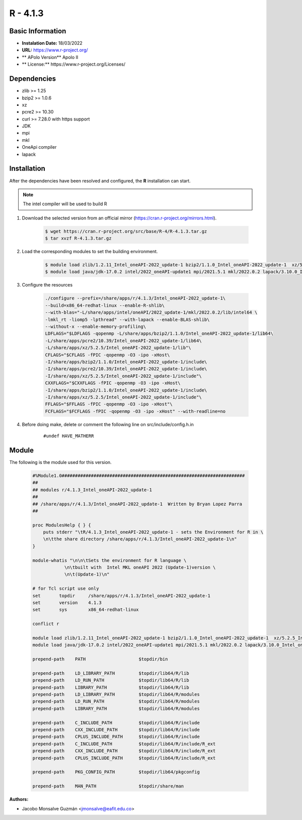 .. _R-4.1.3-index:

.. highlight:: rst

.. role:: bash(code)
    :language: bash


R - 4.1.3
=========

Basic Information
-----------------

- **Instalation Date:** 18/03/2022
- **URL:** https://www.r-project.org/
- ** APolo Version** Apolo II
- ** License:** https://www.r-project.org/Licenses/

Dependencies
------------
- zlib >= 1.25
- bzip2 >= 1.0.6
- xz
- pcre2 >= 10.30
- curl >= 7.28.0 with https support
- JDK
- mpi
- mkl
- OneApi compiler
- lapack

Installation
------------
After the dependencies have been resolved and configured, the **R** installation can start.

.. note:: The intel compiler will be used to build R

1. Download the selected version from an official mirror (https://cran.r-project.org/mirrors.html).

    .. code-block:: bash

        $ wget https://cran.r-project.org/src/base/R-4/R-4.1.3.tar.gz
        $ tar xvzf R-4.1.3.tar.gz


2. Load the corresponding modules to set the building environment.

    .. code-block:: bash

        $ module load zlib/1.2.11_Intel_oneAPI-2022_update-1 bzip2/1.1.0_Intel_oneAPI-2022_update-1  xz/5.2.5_Intel_oneAPI-2022_update-1 pcre2/10.39_Intel_oneAPI-2022_update-1 curl/7.82.0_Intel_oneAPI-2022_update1
        $ module load java/jdk-17.0.2 intel/2022_oneAPI-update1 mpi/2021.5.1 mkl/2022.0.2 lapack/3.10.0_Intel_oneAPI-2022_update-1
        

3. Configure the resources

    .. code-block:: bash

        ./configure --prefix=/share/apps/r/4.1.3/Intel_oneAPI-2022_update-1\
        --build=x86_64-redhat-linux --enable-R-shlib\
        --with-blas="-L/share/apps/intel/oneAPI/2022_update-1/mkl/2022.0.2/lib/intel64 \
        -lmkl_rt -liomp5 -lpthread" --with-lapack --enable-BLAS-shlib\
        --without-x --enable-memory-profiling\
        LDFLAGS="$LDFLAGS -qopenmp -L/share/apps/bzip2/1.1.0/Intel_oneAPI-2022_update-1/lib64\
        -L/share/apps/pcre2/10.39/Intel_oneAPI-2022_update-1/lib64\
        -L/share/apps/xz/5.2.5/Intel_oneAPI-2022_update-1/lib"\
        CFLAGS="$CFLAGS -fPIC -qopenmp -O3 -ipo -xHost\
        -I/share/apps/bzip2/1.1.0/Intel_oneAPI-2022_update-1/include\
        -I/share/apps/pcre2/10.39/Intel_oneAPI-2022_update-1/include\
        -I/share/apps/xz/5.2.5/Intel_oneAPI-2022_update-1/include"\
        CXXFLAGS="$CXXFLAGS -fPIC -qopenmp -O3 -ipo -xHost\
        -I/share/apps/bzip2/1.1.0/Intel_oneAPI-2022_update-1/include\
        -I/share/apps/xz/5.2.5/Intel_oneAPI-2022_update-1/include"\
        FFLAGS="$FFLAGS -fPIC -qopenmp -O3 -ipo -xHost"\
        FCFLAGS="$FCFLAGS -fPIC -qopenmp -O3 -ipo -xHost" --with-readline=no

4. Before doing make, delete or comment the following line on src/include/config.h.in

    ::

    #undef HAVE_MATHERR


Module
------

The following is the module used for this version.

    .. code-block:: tcl

        #%Module1.0#####################################################################
        ##
        ## modules r/4.1.3_Intel_oneAPI-2022_update-1
        ##
        ## /share/apps/r/4.1.3/Intel_oneAPI-2022_update-1  Written by Bryan Lopez Parra
        ##

        proc ModulesHelp { } {
            puts stderr "\tR/4.1.3_Intel_oneAPI-2022_update-1 - sets the Environment for R in \
            \n\tthe share directory /share/apps/r/4.1.3/Intel_oneAPI-2022_update-1\n"
        }

        module-whatis "\n\n\tSets the environment for R language \
                    \n\tbuilt with  Intel MKL oneAPI 2022 (Update-1)version \
                    \n\t(Update-1)\n"

        # for Tcl script use only
        set       topdir     /share/apps/r/4.1.3/Intel_oneAPI-2022_update-1
        set       version    4.1.3
        set       sys        x86_64-redhat-linux

        conflict r

        module load zlib/1.2.11_Intel_oneAPI-2022_update-1 bzip2/1.1.0_Intel_oneAPI-2022_update-1  xz/5.2.5_Intel_oneAPI-2022_update-1 pcre2/10.39_Intel_oneAPI-2022_update-1 curl/7.82.0_Intel_oneAPI-2022_update1
        module load java/jdk-17.0.2 intel/2022_oneAPI-update1 mpi/2021.5.1 mkl/2022.0.2 lapack/3.10.0_Intel_oneAPI-2022_update-1

        prepend-path    PATH                    $topdir/bin

        prepend-path    LD_LIBRARY_PATH         $topdir/lib64/R/lib
        prepend-path    LD_RUN_PATH             $topdir/lib64/R/lib
        prepend-path    LIBRARY_PATH            $topdir/lib64/R/lib
        prepend-path    LD_LIBRARY_PATH         $topdir/lib64/R/modules
        prepend-path    LD_RUN_PATH             $topdir/lib64/R/modules
        prepend-path    LIBRARY_PATH            $topdir/lib64/R/modules

        prepend-path    C_INCLUDE_PATH          $topdir/lib64/R/include
        prepend-path    CXX_INCLUDE_PATH        $topdir/lib64/R/include
        prepend-path    CPLUS_INCLUDE_PATH      $topdir/lib64/R/include
        prepend-path    C_INCLUDE_PATH          $topdir/lib64/R/include/R_ext
        prepend-path    CXX_INCLUDE_PATH        $topdir/lib64/R/include/R_ext
        prepend-path    CPLUS_INCLUDE_PATH      $topdir/lib64/R/include/R_ext

        prepend-path    PKG_CONFIG_PATH         $topdir/lib64/pkgconfig

        prepend-path    MAN_PATH                $topdir/share/man


:Authors:

- Jacobo Monsalve Guzmán <jmonsalve@eafit.edu.co>
